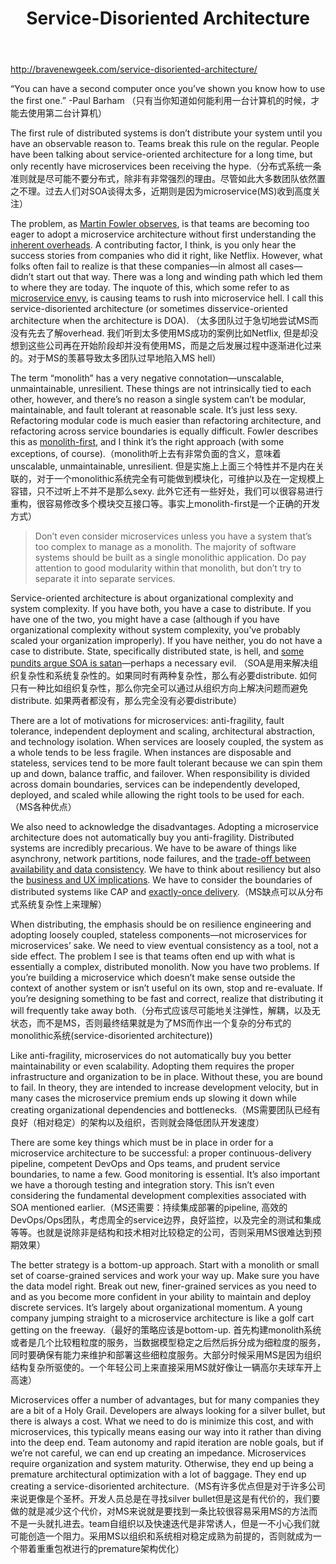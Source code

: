 #+title: Service-Disoriented Architecture

http://bravenewgeek.com/service-disoriented-architecture/

“You can have a second computer once you’ve shown you know how to use the first one.” -Paul Barham （只有当你知道如何能利用一台计算机的时候，才能去使用第二台计算机）

The first rule of distributed systems is don’t distribute your system until you have an observable reason to. Teams break this rule on the regular. People have been talking about service-oriented architecture for a long time, but only recently have microservices been receiving the hype.（分布式系统一条准则就是尽可能不要分布式，除非有非常强烈的理由。尽管如此大多数团队依然置之不理。过去人们对SOA谈得太多，近期则是因为microservice(MS)收到高度关注）

The problem, as [[http://martinfowler.com/bliki/MicroservicePremium.html][Martin Fowler observes]], is that teams are becoming too eager to adopt a microservice architecture without first understanding the [[http://highscalability.com/blog/2014/4/8/microservices-not-a-free-lunch.html][inherent overheads]]. A contributing factor, I think, is you only hear the success stories from companies who did it right, like Netflix. However, what folks often fail to realize is that these companies—in almost all cases—didn’t start out that way. There was a long and winding path which led them to where they are today. The inquote of this, which some refer to as [[http://www.thoughtworks.com/radar/techniques/microservice-envy][microservice envy]], is causing teams to rush into microservice hell. I call this service-disoriented architecture (or sometimes disservice-oriented architecture when the architecture is DOA). （太多团队过于急切地尝试MS而没有先去了解overhead. 我们听到太多使用MS成功的案例比如Netflix, 但是却没想到这些公司再在开始阶段却并没有使用MS，而是之后发展过程中逐渐进化过来的。对于MS的羡慕导致太多团队过早地陷入MS hell）

The term “monolith” has a very negative connotation—unscalable, unmaintainable, unresilient. These things are not intrinsically tied to each other, however, and there’s no reason a single system can’t be modular, maintainable, and fault tolerant at reasonable scale. It’s just less sexy. Refactoring modular code is much easier than refactoring architecture, and refactoring across service boundaries is equally difficult. Fowler describes this as [[http://martinfowler.com/bliki/MonolithFirst.html][monolith-first]], and I think it’s the right approach (with some exceptions, of course).（monolith听上去有非常负面的含义，意味着unscalable, unmaintainable, unresilient. 但是实施上上面三个特性并不是内在关联的，对于一个monolithic系统完全有可能做到模块化，可维护以及在一定规模上容错，只不过听上不并不是那么sexy. 此外它还有一些好处，我们可以很容易进行重构，很容易修改多个模块交互接口等。事实上monolith-first是一个正确的开发方式）

#+BEGIN_QUOTE
Don’t even consider microservices unless you have a system that’s too complex to manage as a monolith. The majority of software systems should be built as a single monolithic application. Do pay attention to good modularity within that monolith, but don’t try to separate it into separate services.
#+END_QUOTE

Service-oriented architecture is about organizational complexity and system complexity. If you have both, you have a case to distribute. If you have one of the two, you might have a case (although if you have organizational complexity without system complexity, you’ve probably scaled your organization improperly). If you have neither, you do not have a case to distribute. State, specifically distributed state, is hell, and [[http://bravenewgeek.com/if-state-is-hell-soa-is-satan/][some pundits argue SOA is satan]]—perhaps a necessary evil. （SOA是用来解决组织复杂性和系统复杂性的。如果同时有两种复杂性，那么有必要distribute. 如何只有一种比如组织复杂性，那么你完全可以通过从组织方向上解决问题而避免distribute. 如果两者都没有，那么完全没有必要distribute）

There are a lot of motivations for microservices: anti-fragility, fault tolerance, independent deployment and scaling, architectural abstraction, and technology isolation. When services are loosely coupled, the system as a whole tends to be less fragile. When instances are disposable and stateless, services tend to be more fault tolerant because we can spin them up and down, balance traffic, and failover. When responsibility is divided across domain boundaries, services can be independently developed, deployed, and scaled while allowing the right tools to be used for each.（MS各种优点）

We also need to acknowledge the disadvantages. Adopting a microservice architecture does not automatically buy you anti-fragility. Distributed systems are incredibly precarious. We have to be aware of things like asynchrony, network partitions, node failures, and the [[http://bravenewgeek.com/cap-and-the-illusion-of-choice/][trade-off between availability and data consistency]]. We have to think about resiliency but also the [[http://bravenewgeek.com/distributed-systems-are-a-ux-problem/][business and UX implications]]. We have to consider the boundaries of distributed systems like CAP and [[http://bravenewgeek.com/you-cannot-have-exactly-once-delivery/][exactly-once delivery]].（MS缺点可以从分布式系统复杂性上来理解）

When distributing, the emphasis should be on resilience engineering and adopting loosely coupled, stateless components—not microservices for microservices’ sake. We need to view eventual consistency as a tool, not a side effect. The problem I see is that teams often end up with what is essentially a complex, distributed monolith. Now you have two problems. If you’re building a microservice which doesn’t make sense outside the context of another system or isn’t useful on its own, stop and re-evaluate. If you’re designing something to be fast and correct, realize that distributing it will frequently take away both.（分布式应该尽可能地关注弹性，解耦，以及无状态，而不是MS，否则最终结果就是为了MS而作出一个复杂的分布式的monolithic系统(service-disoriented architecture))

Like anti-fragility, microservices do not automatically buy you better maintainability or even scalability. Adopting them requires the proper infrastructure and organization to be in place. Without these, you are bound to fail. In theory, they are intended to increase development velocity, but in many cases the microservice premium ends up slowing it down while creating organizational dependencies and bottlenecks.（MS需要团队已经有良好（相对稳定）的架构以及组织，否则就会降低团队开发速度）

There are some key things which must be in place in order for a microservice architecture to be successful: a proper continuous-delivery pipeline, competent DevOps and Ops teams, and prudent service boundaries, to name a few. Good monitoring is essential. It’s also important we have a thorough testing and integration story. This isn’t even considering the fundamental development complexities associated with SOA mentioned earlier.（MS还需要：持续集成部署的pipeline, 高效的DevOps/Ops团队，考虑周全的service边界，良好监控，以及完全的测试和集成等等。也就是说除非是结构和技术相对比较稳定的公司，否则采用MS很难达到预期效果）

The better strategy is a bottom-up approach. Start with a monolith or small set of coarse-grained services and work your way up. Make sure you have the data model right. Break out new, finer-grained services as you need to and as you become more confident in your ability to maintain and deploy discrete services. It’s largely about organizational momentum. A young company jumping straight to a microservice architecture is like a golf cart getting on the freeway.（最好的策略应该是bottom-up. 首先构建monolith系统或者是几个比较粗粒度的服务，当数据模型稳定之后然后拆分成为细粒度的服务，同时要确保有能力来维护和部署这些细粒度服务。大部分时候采用MS是因为组织结构复杂所驱使的。一个年轻公司上来直接采用MS就好像让一辆高尔夫球车开上高速）

Microservices offer a number of advantages, but for many companies they are a bit of a Holy Grail. Developers are always looking for a silver bullet, but there is always a cost. What we need to do is minimize this cost, and with microservices, this typically means easing our way into it rather than diving into the deep end. Team autonomy and rapid iteration are noble goals, but if we’re not careful, we can end up creating an impedance. Microservices require organization and system maturity. Otherwise, they end up being a premature architectural optimization with a lot of baggage. They end up creating a service-disoriented architecture.（MS有许多优点但是对于许多公司来说更像是个圣杯。开发人员总是在寻找silver bullet但是这是有代价的，我们要做的就是减少这个代价，对MS来说就是要找到一条比较很容易采用MS的方法而不是一头就扎进去。team自组织以及快速迭代是非常诱人，但是一不小心我们就可能创造一个阻力。采用MS以组织和系统相对稳定成熟为前提的，否则就成为一个带着重重包袱进行的premature架构优化）
